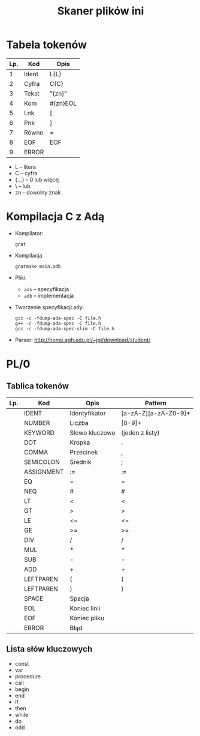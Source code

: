#+TITLE: Skaner plików ini

* Tabela tokenów
| Lp. | Kod   | Opis     |
|-----+-------+----------|
|   1 | Ident | L{L\C}   |
|   2 | Cyfra | C{C}     |
|   3 | Tekst | "{zn}"   |
|   4 | Kom   | #{zn}EOL |
|   5 | Lnk   | [        |
|   6 | Pnk   | ]        |
|   7 | Równe | =        |
|   8 | EOF   | EOF      |
|   9 | ERROR |          |

+ L -- litera
+ C -- cyfra
+ {...} -- 0 lub więcej
+ \ -- lub
+ zn - dowolny znak

* Kompilacja C z Adą
+ Kompilator:
  : gnat
+ Kompilacja
  : gnatmake main.adb
+ Pliki:
  + =ads= -- specyfikacja
  + =adb= -- implementacja
+ Tworzenie specyfikacji ady:
  : gcc -c -fdump-ada-spec -C file.h
  : g++ -c -fdump-ada-spec -C file.h
  : gcc -c -fdump-ada-spec-slim -C file.h
+ Parser: [[http://home.agh.edu.pl/~jpi/download/student/]]

* PL/0
** Tablica tokenów
| Lp. | Kod        | Opis           | Pattern              |
|-----+------------+----------------+----------------------|
|     | IDENT      | Identyfikator  | [a-zA-Z][a-zA-Z0-9]* |
|     | NUMBER     | Liczba         | [0-9]+               |
|     | KEYWORD    | Słowo kluczowe | (jeden z listy)      |
|     | DOT        | Kropka         | .                    |
|     | COMMA      | Przecinek      | ,                    |
|     | SEMICOLON  | Średnik        | ;                    |
|     | ASSIGNMENT | :=             | :=                   |
|     | EQ         | =              | =                    |
|     | NEQ        | #              | #                    |
|     | LT         | <              | <                    |
|     | GT         | >              | >                    |
|     | LE         | <=             | <=                   |
|     | GE         | >=             | >=                   |
|     | DIV        | /              | /                    |
|     | MUL        | *              | *                    |
|     | SUB        | -              | -                    |
|     | ADD        | +              | +                    |
|     | LEFTPAREN  | (              | (                    |
|     | LEFTPAREN  | )              | )                    |
|     | SPACE      | Spacja         |                      |
|     | EOL        | Koniec linii   | \n                   |
|     | EOF        | Koniec pliku   |                      |
|     | ERROR      | Błąd           |                      |

** Lista słów kluczowych
+ const
+ var
+ procedure
+ call
+ begin
+ end
+ if
+ then
+ while
+ do
+ odd

